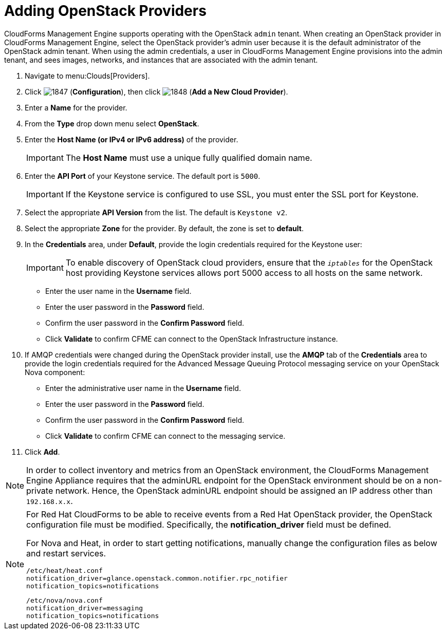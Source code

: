 = Adding OpenStack Providers

CloudForms Management Engine supports operating with the OpenStack `admin` tenant.
When creating an OpenStack provider in CloudForms Management Engine, select the OpenStack provider's admin user because it is the default administrator of the OpenStack admin tenant.
When using the admin credentials, a user in CloudForms Management Engine provisions into the admin tenant, and sees images, networks, and instances that are associated with the admin tenant. 

. Navigate to menu:Clouds[Providers]. 
. Click  image:images/1847.png[] (*Configuration*), then click  image:images/1848.png[] (*Add a New Cloud Provider*). 
. Enter a *Name* for the provider. 
. From the *Type* drop down menu select *OpenStack*. 
. Enter the *Host Name (or IPv4 or IPv6 address)* of the provider. 
+
IMPORTANT: The *Host Name* must use a unique fully qualified domain name. 

. Enter the *API Port* of your Keystone service. 
  The default port is `5000`. 
+
IMPORTANT: If the Keystone service is configured to use SSL, you must enter the SSL port for Keystone. 

. Select the appropriate *API Version* from the list. The default is `Keystone v2`. 
. Select the appropriate *Zone* for the provider.
  By default, the zone is set to *default*. 
. In the *Credentials* area, under *Default*, provide the login credentials required for the Keystone user: 
+
IMPORTANT: To enable discovery of OpenStack cloud providers, ensure that the `_iptables_` for the OpenStack host providing Keystone services allows port 5000 access to all hosts on the same network. 
+
* Enter the user name in the *Username* field. 
* Enter the user password in the *Password* field. 
* Confirm the user password in the *Confirm Password* field. 
* Click *Validate* to confirm CFME can connect to the OpenStack Infrastructure instance. 

. If AMQP credentials were changed during the OpenStack provider install, use the *AMQP* tab of the *Credentials* area to provide the login credentials required for the Advanced Message Queuing Protocol messaging service on your OpenStack Nova component: 
+
* Enter the administrative user name in the *Username* field. 
* Enter the user password in the *Password* field. 
* Confirm the user password in the *Confirm Password* field. 
* Click *Validate* to confirm CFME can connect to the messaging service. 
. Click *Add*. 

[NOTE]
======
In order to collect inventory and metrics from an OpenStack environment, the CloudForms Management Engine Appliance requires that the adminURL endpoint for the OpenStack environment should be on a non-private network.
Hence, the OpenStack adminURL endpoint should be assigned an IP address other than `192.168.x.x`. 
======

[NOTE]
======
For Red Hat CloudForms to be able to receive events from a Red Hat OpenStack provider, the OpenStack configuration file must be modified. Specifically, the *notification_driver* field must be defined.

For Nova and Heat, in order to start getting notifications, manually change the configuration files as below and restart services.

------
/etc/heat/heat.conf
notification_driver=glance.openstack.common.notifier.rpc_notifier
notification_topics=notifications
------

------
/etc/nova/nova.conf
notification_driver=messaging
notification_topics=notifications
------
======

